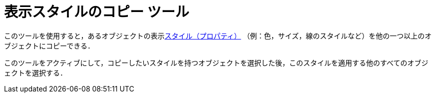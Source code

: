 = 表示スタイルのコピー ツール
:page-en: tools/Copy_Visual_Style
ifdef::env-github[:imagesdir: /ja/modules/ROOT/assets/images]

このツールを使用すると，あるオブジェクトの表示xref:/オブジェクトのプロパティ.adoc[スタイル（プロパティ）]
（例：色，サイズ，線のスタイルなど）を他の一つ以上のオブジェクトにコピーできる．

このツールをアクティブにして，コピーしたいスタイルを持つオブジェクトを選択した後，このスタイルを適用する他のすべてのオブジェクトを選択する．
